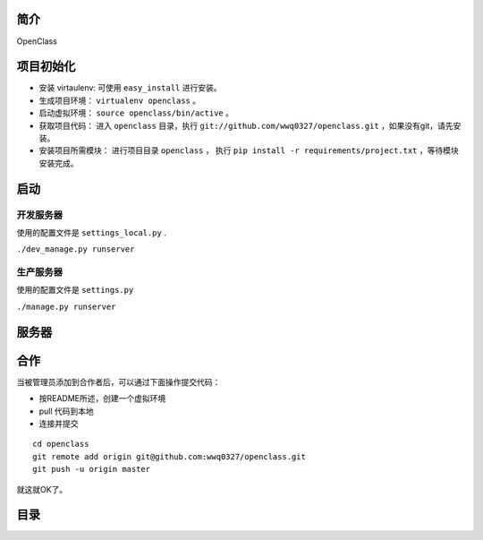 简介
====================================

OpenClass


项目初始化
====================================

- 安装 virtaulenv: 可使用 ``easy_install`` 进行安装。
- 生成项目环境： ``virtualenv openclass`` 。
- 启动虚拟环境： ``source openclass/bin/active`` 。
- 获取项目代码： 进入 ``openclass`` 目录，执行 ``git://github.com/wwq0327/openclass.git`` ，如果没有git，请先安装。
- 安装项目所需模块： 进行项目目录 ``openclass`` ， 执行 ``pip install -r requirements/project.txt`` ，等待模块安装完成。

启动
====================================

开发服务器
------------------------------------
使用的配置文件是 ``settings_local.py`` .

``./dev_manage.py runserver``

生产服务器
------------------------------------
使用的配置文件是 ``settings.py``

``./manage.py runserver``

服务器
====================================

合作
====================================

当被管理员添加到合作者后，可以通过下面操作提交代码：

- 按README所述，创建一个虚拟环境
- pull 代码到本地
- 连接并提交

::

  cd openclass
  git remote add origin git@github.com:wwq0327/openclass.git
  git push -u origin master

就这就OK了。

目录
===============================

